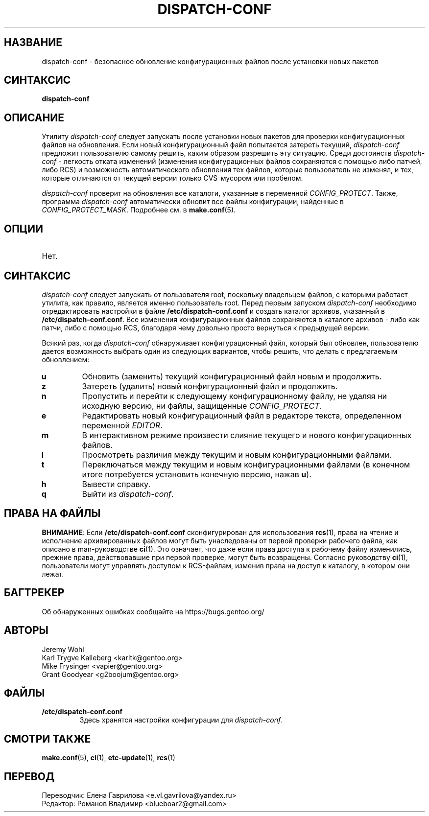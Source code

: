 .TH "DISPATCH-CONF" "1" "Jan 2011" "Portage 3.0.21" "Portage"
.SH "НАЗВАНИЕ"
dispatch\-conf \- безопасное обновление конфигурационных файлов после
установки новых пакетов
.SH "СИНТАКСИС"
.B dispatch\-conf
.SH "ОПИСАНИЕ"
Утилиту \fIdispatch\-conf\fR следует запускать после установки новых
пакетов для проверки конфигурационных файлов на обновления. Если
новый конфигурационный файл попытается затереть текущий,
\fIdispatch\-conf\fR предложит пользователю самому решить, каким
образом разрешить эту ситуацию. Среди достоинств \fIdispatch\-conf\fR \-
легкость отката изменений (изменения конфигурационных файлов сохраняются
с помощью либо патчей, либо RCS) и возможность автоматического
обновления тех файлов, которые пользователь не изменял, и тех, которые
отличаются от текущей версии только CVS-мусором или пробелом.

\fIdispatch\-conf\fR проверит на обновления все каталоги, указанные в
переменной \fICONFIG_PROTECT\fR. Также, программа \fIdispatch\-conf\fR
автоматически обновит все файлы конфигурации, найденные в
\fICONFIG_PROTECT_MASK\fR.  Подробнее см. в \fBmake.conf\fR(5).
.SH "ОПЦИИ"
.TP
Нет.
.SH "СИНТАКСИС"
\fIdispatch\-conf\fR следует запускать от пользователя root, поскольку
владельцем файлов, с которыми работает утилита, как правило, является
именно пользователь root. Перед первым запуском \fIdispatch\-conf\fR
необходимо отредактировать настройки в файле \fB/etc/dispatch\-conf.conf\fR
и создать каталог архивов, указанный в \fB/etc/dispatch\-conf.conf\fR.
Все изменения конфигурационных файлов сохраняются в каталоге архивов \-
либо как патчи, либо с помощью RCS, благодаря чему довольно просто
вернуться к предыдущей версии.

Всякий раз, когда \fIdispatch\-conf\fR обнаруживает конфигурационный файл,
который был обновлен, пользователю дается возможность выбрать один из
следующих вариантов, чтобы решить, что делать с предлагаемым обновлением:
.TP
.B u
Обновить (заменить) текущий конфигурационный файл новым и продолжить.
.TP
.B z
Затереть (удалить) новый конфигурационный файл и продолжить.
.TP
.B n
Пропустить и перейти к следующему конфигурационному файлу, не удаляя ни
исходную версию, ни файлы, защищенные \fICONFIG_PROTECT\fR.
.TP
.B e
Редактировать новый конфигурационный файл в редакторе текста,
определенном переменной \fIEDITOR\fR.
.TP
.B m
В интерактивном режиме произвести слияние текущего и нового конфигурационных файлов.
.TP
.B l
Просмотреть различия между текущим и новым конфигурационными файлами.
.TP
.B t
Переключаться между текущим и новым конфигурационными файлами
(в конечном итоге потребуется установить конечную версию, нажав \fBu\fR).
.TP
.B h
Вывести справку.
.TP
.B q
Выйти из \fIdispatch\-conf\fR.
.SH "ПРАВА НА ФАЙЛЫ"
\fBВНИМАНИЕ\fR: Если \fB/etc/dispatch\-conf.conf\fR сконфигурирован
для использования \fBrcs\fR(1), права на чтение и исполнение
архивированных файлов могут быть унаследованы от первой проверки
рабочего файла, как описано в man\-руководстве \fBci\fR(1). Это
означает, что даже если права доступа к рабочему файлу изменились,
прежние права, действовавшие при первой проверке, могут быть
возвращены. Согласно руководству \fBci\fR(1), пользователи могут
управлять доступом к RCS\-файлам, изменив права на доступ к
каталогу, в котором они лежат.
.SH "БАГТРЕКЕР"
Об обнаруженных ошибках сообщайте на https://bugs.gentoo.org/
.SH "АВТОРЫ"
.nf
Jeremy Wohl
Karl Trygve Kalleberg <karltk@gentoo.org>
Mike Frysinger <vapier@gentoo.org>
Grant Goodyear <g2boojum@gentoo.org>
.fi
.SH "ФАЙЛЫ"
.TP
.B /etc/dispatch\-conf.conf
Здесь хранятся настройки конфигурации для \fIdispatch\-conf\fR.
.SH "СМОТРИ ТАКЖЕ"
.BR make.conf (5),
.BR ci (1),
.BR etc-update (1),
.BR rcs (1)
.SH "ПЕРЕВОД"
.nf
Переводчик: Елена Гаврилова <e.vl.gavrilova@yandex.ru>
Редактор: Романов Владимир <blueboar2@gmail.com>
.fi
